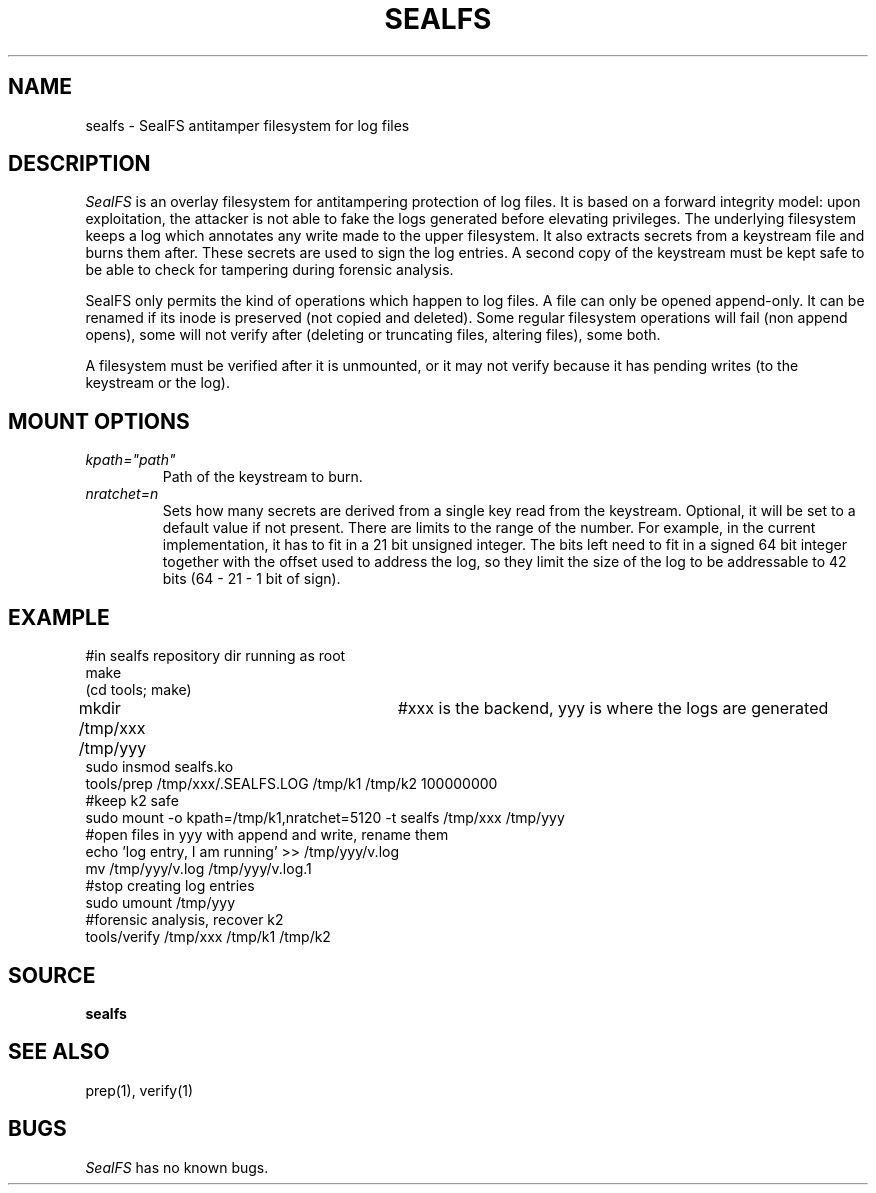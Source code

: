 .TH SEALFS 5
.SH NAME
sealfs \- SealFS antitamper filesystem for log files
.SH DESCRIPTION
.I SealFS
is an overlay filesystem for antitampering protection of log files. It
is based on a forward integrity model: upon exploitation, the attacker
is not able to fake the logs generated before elevating privileges.
The underlying filesystem keeps a log which annotates any write made
to the upper filesystem. It also extracts secrets from a keystream
file and burns them after. These secrets are used to sign
the log entries. A second copy of the keystream must be kept
safe to be able to check for tampering during forensic analysis.

SealFS only permits the kind of operations which happen to log files. A
file can only be opened append-only. It can be renamed if its inode is
preserved (not copied and deleted).  Some regular filesystem operations
will fail (non append opens), some will not verify after (deleting or
truncating files, altering files), some both.

A filesystem must be verified after it is unmounted, or it may not verify because it has pending
writes (to the keystream or the log).

.SH MOUNT OPTIONS
.TP
.I kpath="path"
Path of the keystream to burn.
.TP
.I nratchet=n
Sets how many secrets are derived from a single key read from the
keystream. Optional, it will be set to a default value if not present. There
are limits to the range of the number. For example, in the current implementation, it
has to fit in a 21 bit unsigned integer. The bits left need to fit in a
signed 64 bit integer together with the offset used to address the log,
so they limit the size of the log to be addressable to 42 bits (64 -
21 - 1 bit of sign).

.SH EXAMPLE
.EX
#in sealfs repository dir running as root
make
(cd tools; make)
mkdir /tmp/xxx /tmp/yyy	#xxx is the backend, yyy is where the logs are generated
sudo insmod sealfs.ko
tools/prep /tmp/xxx/.SEALFS.LOG /tmp/k1 /tmp/k2 100000000
#keep k2 safe
sudo mount -o kpath=/tmp/k1,nratchet=5120 -t sealfs /tmp/xxx /tmp/yyy
#open files in yyy with append and write, rename them
echo 'log entry, I am running' >> /tmp/yyy/v.log
mv /tmp/yyy/v.log /tmp/yyy/v.log.1
#stop creating log entries
sudo umount /tmp/yyy
#forensic analysis, recover k2
tools/verify /tmp/xxx /tmp/k1 /tmp/k2
.EE
.LP
.SH SOURCE
.B sealfs
.SH SEE ALSO
prep(1), verify(1)
.SH BUGS
.I SealFS
has no known bugs.
